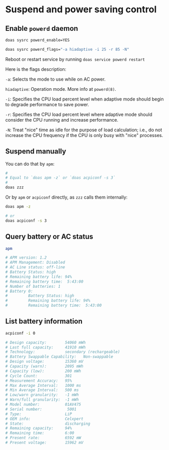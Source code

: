* Suspend and power saving control

** Enable =powerd= daemon

#+BEGIN_SRC bash
  doas sysrc powerd_enable=YES

  doas sysrc powerd_flags="-a hiadaptive -i 25 -r 85 -N"
#+END_SRC

Reboot or restart service by running =doas service powerd restart=

Here is the flags description:

=-a=: Selects the mode to use while on AC power.

=hiadaptive=: Operation mode. More info at =powerd(8)=.

=-i=: Specifies the CPU load percent level when adaptive mode should begin to degrade performance to save power.

=-r=: Specifies the CPU load percent level where adaptive mode should consider the CPU running and increase performance.

=-N=: Treat "nice" time as idle for the purpose of load calculation; i.e., do not increase the CPU frequency if the CPU is only busy with "nice" processes.


** Suspend manually

You can do that by =apm=:

#+BEGIN_SRC bash
  #
  # Equal to `doas apm -z` or `doas acpiconf -s 3`
  #
  doas zzz
#+END_SRC


Or by =apm= or =acpiconf= directly, as =zzz= calls them internally:

#+BEGIN_SRC bash
  doas apm -z

  # or
  doas acpiconf -s 3
#+END_SRC


** Query battery or AC status

#+BEGIN_SRC bash
  apm

  # APM version: 1.2
  # APM Management: Disabled
  # AC Line status: off-line
  # Battery Status: high
  # Remaining battery life: 94%
  # Remaining battery time:  5:43:00
  # Number of batteries: 1
  # Battery 0:
  #         Battery Status: high
  #         Remaining battery life: 94%
  #         Remaining battery time:  5:43:00
#+END_SRC


** List battery information

#+BEGIN_SRC bash
  acpiconf -i 0

  # Design capacity:        54060 mWh
  # Last full capacity:     41910 mWh
  # Technology:             secondary (rechargeable)
  # Battery Swappable Capability:   Non-swappable
  # Design voltage:         15360 mV
  # Capacity (warn):        2095 mWh
  # Capacity (low):         200 mWh
  # Cycle Count:            301
  # Measurement Accuracy:   95%
  # Max Average Interval:   1000 ms
  # Min Average Interval:   500 ms
  # Low/warn granularity:   -1 mWh
  # Warn/full granularity:  -1 mWh
  # Model number:           01AV475
  # Serial number:           5001
  # Type:                   LiP
  # OEM info:               Celxpert
  # State:                  discharging
  # Remaining capacity:     94%
  # Remaining time:         6:00
  # Present rate:           6592 mW
  # Present voltage:        15962 mV 
#+END_SRC
